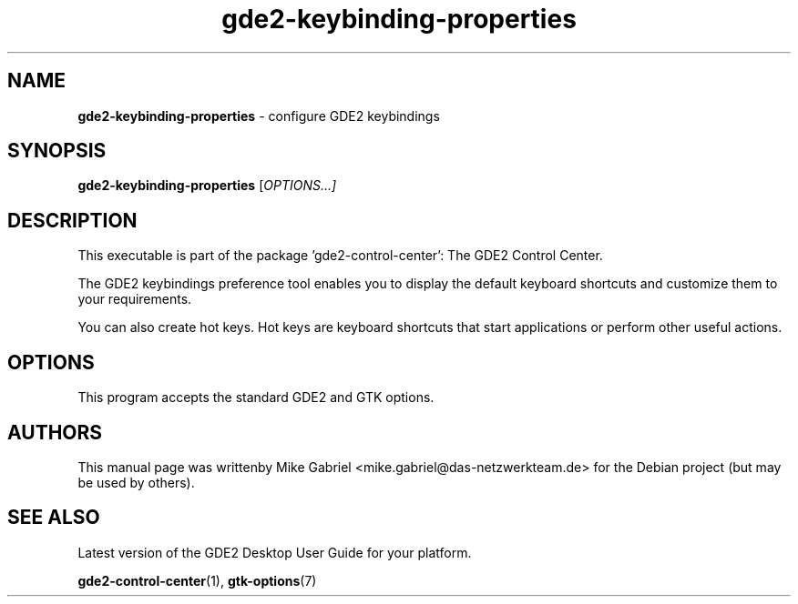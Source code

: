 .\" Copyright (C) 2014 Mike Gabriel <mike.gabriel@das-netzwerkteam.de>
.\"
.\" This is free software; you may redistribute it and/or modify
.\" it under the terms of the GNU General Public License as
.\" published by the Free Software Foundation; either version 2,
.\" or (at your option) any later version.
.\"
.\" This is distributed in the hope that it will be useful, but
.\" WITHOUT ANY WARRANTY; without even the implied warranty of
.\" MERCHANTABILITY or FITNESS FOR A PARTICULAR PURPOSE.  See the
.\" GNU General Public License for more details.
.\"
.\"You should have received a copy of the GNU General Public License along
.\"with this program; if not, write to the Free Software Foundation, Inc.,
.\"51 Franklin Street, Fifth Floor, Boston, MA 02110-1301 USA.
.TH gde2-keybinding-properties 1 "2014\-05\-02" "GDE2"
.SH NAME
\fBgde2-keybinding-properties \fP- configure GDE2 keybindings
.SH SYNOPSIS
.B gde2-keybinding-properties
.RI [ OPTIONS...]
.SH DESCRIPTION
This executable is part of the package 'gde2\-control\-center': The GDE2 Control Center.
.PP
The GDE2  keybindings preference tool enables you to display the default keyboard shortcuts
and customize them to your requirements.
.PP
You can also create hot keys. Hot keys  are
keyboard shortcuts that start applications or perform other useful actions.
.SH OPTIONS
This program accepts the standard GDE2 and GTK options.
.SH AUTHORS
This manual page was writtenby Mike Gabriel <mike.gabriel@das-netzwerkteam.de>
for the Debian project (but may be used by others).
.SH SEE ALSO
Latest version of the GDE2 Desktop User Guide for your platform.
.PP
.BR "gde2-control-center" (1),
.BR "gtk-options" (7)
.PP

